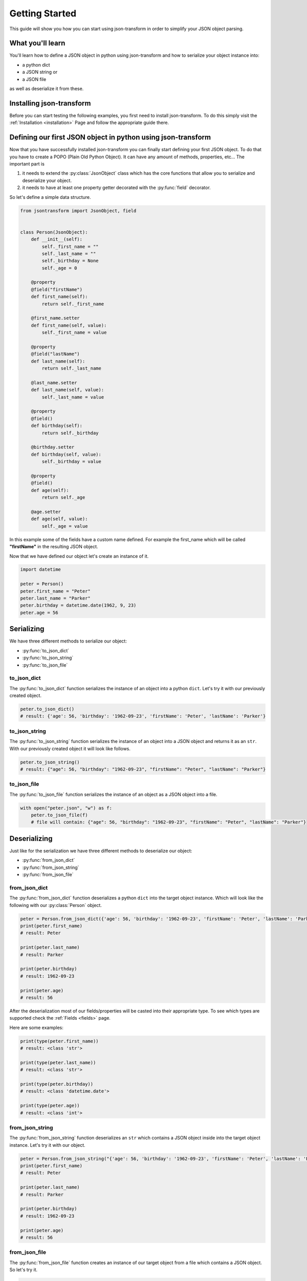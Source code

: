 .. _getting-started:

Getting Started
===============

This guide will show you how you can start using json-transform in order to simplify your JSON object parsing.

What you'll learn
-----------------

You'll learn how to define a JSON object in python using json-transform and how to serialize your object instance into:

- a python dict
- a JSON string or
- a JSON file

as well as deserialize it from these.

Installing json-transform
-------------------------

Before you can start testing the following examples, you first need to install json-transform. To do this simply visit the
:ref:`Installation <installation>` Page and follow the appropriate guide there.

Defining our first JSON object in python using json-transform
-------------------------------------------------------------

Now that you have successfully installed json-transform you can finally start defining your first JSON object. To do
that you have to create a POPO (Plain Old Python Object). It can have any amount of methods, properties, etc...
The important part is

1. it needs to extend the :py:class:`JsonObject` class which has the core functions that allow you to serialize and deserialize your object.

2. it needs to have at least one property getter decorated with the :py:func:`field` decorator.

So let's define a simple data structure.

.. code-block:: python

    from jsontransform import JsonObject, field


    class Person(JsonObject):
        def __init__(self):
            self._first_name = ""
            self._last_name = ""
            self._birthday = None
            self._age = 0

        @property
        @field("firstName")
        def first_name(self):
            return self._first_name

        @first_name.setter
        def first_name(self, value):
            self._first_name = value

        @property
        @field("lastName")
        def last_name(self):
            return self._last_name

        @last_name.setter
        def last_name(self, value):
            self._last_name = value

        @property
        @field()
        def birthday(self):
            return self._birthday

        @birthday.setter
        def birthday(self, value):
            self._birthday = value

        @property
        @field()
        def age(self):
            return self._age

        @age.setter
        def age(self, value):
            self._age = value

In this example some of the fields have a custom name defined. For example the first_name which will be called
**"firstName"** in the resulting JSON object.

Now that we have defined our object let's create an instance of it.

.. code-block:: python

    import datetime

    peter = Person()
    peter.first_name = "Peter"
    peter.last_name = "Parker"
    peter.birthday = datetime.date(1962, 9, 23)
    peter.age = 56

Serializing
-----------

We have three different methods to serialize our object:

- :py:func:`to_json_dict`
- :py:func:`to_json_string`
- :py:func:`to_json_file`


to_json_dict
++++++++++++

The :py:func:`to_json_dict` function serializes the instance of an object into a python ``dict``.
Let's try it with our previously created object.

.. code-block:: python

    peter.to_json_dict()
    # result: {'age': 56, 'birthday': '1962-09-23', 'firstName': 'Peter', 'lastName': 'Parker'}

to_json_string
++++++++++++++

The :py:func:`to_json_string` function serializes the instance of an object into a JSON object and returns it as an ``str``.
With our previously created object it will look like follows.

.. code-block:: python

    peter.to_json_string()
    # result: {"age": 56, "birthday": "1962-09-23", "firstName": "Peter", "lastName": "Parker"}

to_json_file
++++++++++++

The :py:func:`to_json_file` function serializes the instance of an object as a JSON object into a file.

.. code-block:: python

    with open("peter.json", "w") as f:
        peter.to_json_file(f)
        # file will contain: {"age": 56, "birthday": "1962-09-23", "firstName": "Peter", "lastName": "Parker"}

Deserializing
-------------

Just like for the serialization we have three different methods to deserialize our object:

- :py:func:`from_json_dict`
- :py:func:`from_json_string`
- :py:func:`from_json_file`

from_json_dict
++++++++++++++

The :py:func:`from_json_dict` function deserializes a python ``dict`` into the target object instance.
Which will look like the following with our :py:class:`Person` object.

.. code-block:: python

    peter = Person.from_json_dict({'age': 56, 'birthday': '1962-09-23', 'firstName': 'Peter', 'lastName': 'Parker'})
    print(peter.first_name)
    # result: Peter

    print(peter.last_name)
    # result: Parker

    print(peter.birthday)
    # result: 1962-09-23

    print(peter.age)
    # result: 56

After the deserialization most of our fields/properties will be casted into their appropriate type. To see which types
are supported check the :ref:`Fields <fields>` page.

Here are some examples:

.. code-block:: python

    print(type(peter.first_name))
    # result: <class 'str'>

    print(type(peter.last_name))
    # result: <class 'str'>

    print(type(peter.birthday))
    # result: <class 'datetime.date'>

    print(type(peter.age))
    # result: <class 'int'>

from_json_string
++++++++++++++++

The :py:func:`from_json_string` function deserializes an ``str`` which contains a JSON object inside into the target
object instance. Let's try it with our object.

.. code-block:: python

    peter = Person.from_json_string("{'age': 56, 'birthday': '1962-09-23', 'firstName': 'Peter', 'lastName': 'Parker'}")
    print(peter.first_name)
    # result: Peter

    print(peter.last_name)
    # result: Parker

    print(peter.birthday)
    # result: 1962-09-23

    print(peter.age)
    # result: 56

from_json_file
++++++++++++++

The :py:func:`from_json_file` function creates an instance of our target object from a file which contains a JSON object.
So let's try it.

.. code-block:: python

    with open("peter.json", "r") as f:
        peter = Person.from_json_file(f)
        print(peter.first_name)
        # result: Peter

        print(peter.last_name)
        # result: Parker

        print(peter.birthday)
        # result: 1962-09-23

        print(peter.age)
        # result: 56

